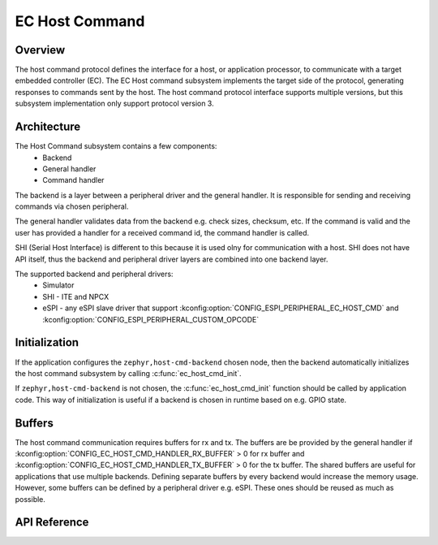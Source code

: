 .. _ec_host_cmd_backend_api:

EC Host Command
###############

Overview
********
The host command protocol defines the interface for a host, or application processor, to
communicate with a target embedded controller (EC). The EC Host command subsystem implements the
target side of the protocol, generating responses to commands sent by the host. The host command
protocol interface supports multiple versions, but this subsystem implementation only support
protocol version 3.

Architecture
************
The Host Command subsystem contains a few components:
  * Backend
  * General handler
  * Command handler

The backend is a layer between a peripheral driver and the general handler. It is responsible for
sending and receiving commands via chosen peripheral.

The general handler validates data from the backend e.g. check sizes, checksum, etc. If the command
is valid and the user has provided a handler for a received command id, the command handler is
called.

.. image:: ec_host_cmd.png
   :align: center

SHI (Serial Host Interface) is different to this because it is used olny for communication with a
host. SHI does not have API itself, thus the backend and peripheral driver layers are combined into
one backend layer.

.. image:: ec_host_cmd_shi.png
   :align: center

The supported backend and peripheral drivers:
  * Simulator
  * SHI - ITE and NPCX
  * eSPI - any eSPI slave driver that support :kconfig:option:`CONFIG_ESPI_PERIPHERAL_EC_HOST_CMD` and
    :kconfig:option:`CONFIG_ESPI_PERIPHERAL_CUSTOM_OPCODE`

Initialization
**************

If the application configures the ``zephyr,host-cmd-backend`` chosen node, then the backend
automatically initializes the host command subsystem by calling :c:func:`ec_host_cmd_init`.

If ``zephyr,host-cmd-backend`` is not chosen, the :c:func:`ec_host_cmd_init` function should be
called by application code. This way of initialization is useful if a backend is chosen in runtime
based on e.g. GPIO state.

Buffers
*******

The host command communication requires buffers for rx and tx. The buffers are be provided by the
general handler if :kconfig:option:`CONFIG_EC_HOST_CMD_HANDLER_RX_BUFFER` > 0 for rx buffer and
:kconfig:option:`CONFIG_EC_HOST_CMD_HANDLER_TX_BUFFER` > 0 for the tx buffer. The shared buffers are
useful for applications that use multiple backends. Defining separate buffers by every backend would
increase the memory usage. However, some buffers can be defined by a peripheral driver e.g. eSPI.
These ones should be reused as much as possible.

API Reference
*************

.. doxygengroup:: ec_host_cmd_interface

